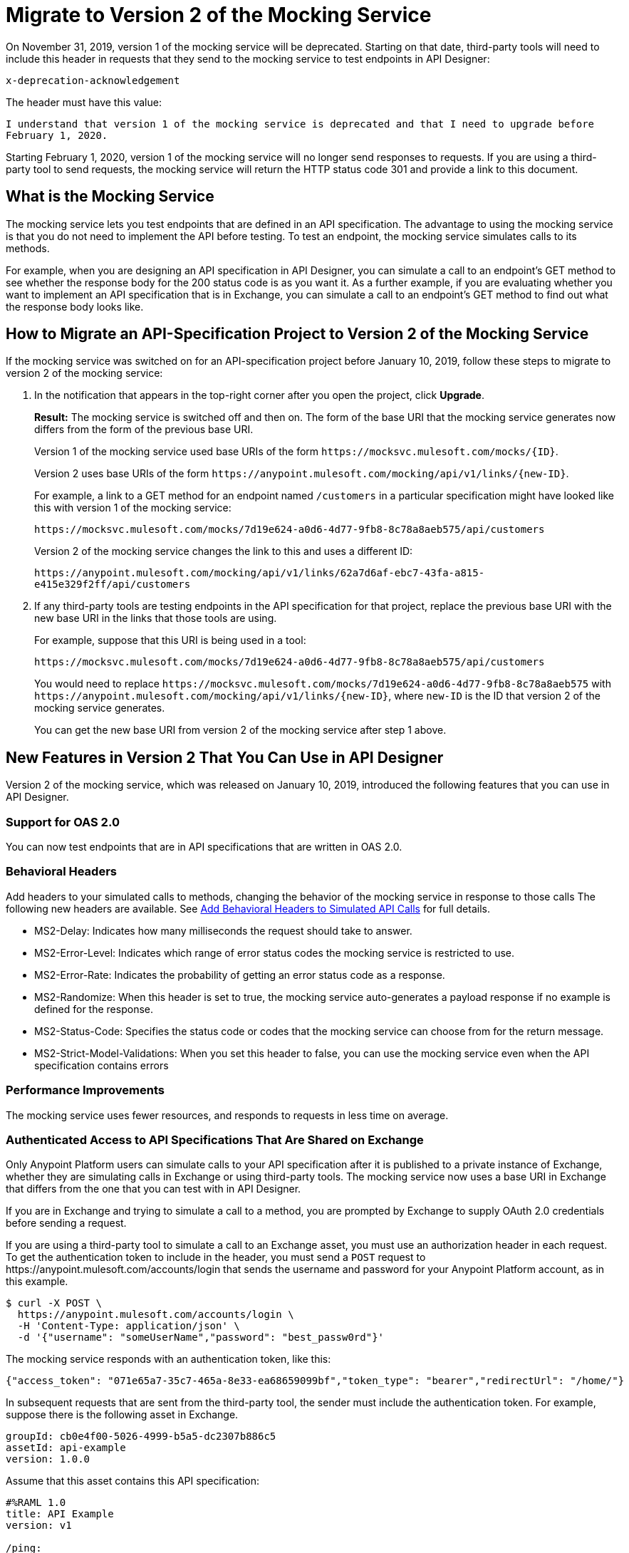= Migrate to Version 2 of the Mocking Service

On November 31, 2019, version 1 of the mocking service will be deprecated. Starting on that date, third-party tools will need to include this header in requests that they send to the mocking service to test endpoints in API Designer:

`x-deprecation-acknowledgement`

The header must have this value:

`I understand that version 1 of the mocking service is deprecated and that I need to upgrade before February 1, 2020.`

Starting February 1, 2020, version 1 of the mocking service will no longer send responses to requests. If you are using a third-party tool to send requests, the mocking service will return the HTTP status code 301 and provide a link to this document.

== What is the Mocking Service

The mocking service lets you test endpoints that are defined in an API specification. The advantage to using the mocking service is that you do not need to implement the API before testing. To test an endpoint, the mocking service simulates calls to its methods.

For example, when you are designing an API specification in API Designer, you can simulate a call to an endpoint’s GET method to see whether the response body for the 200 status code is as you want it. As a further example, if you are evaluating whether you want to implement an API specification that is in Exchange, you can simulate a call to an endpoint’s GET method to find out what the response body looks like.


== How to Migrate an API-Specification Project to Version 2 of the Mocking Service

If the mocking service was switched on for an API-specification project before January 10, 2019, follow these steps to migrate to version 2 of the mocking service:

. In the notification that appears in the top-right corner after you open the project, click *Upgrade*.
+
*Result:* The mocking service is switched off and then on. The form of the base URI that the mocking service generates now differs from the form of the previous base URI.
+
Version 1 of the mocking service used base URIs of the form `+https://mocksvc.mulesoft.com/mocks/{ID}+`.
+
Version 2 uses base URIs of the form `+https://anypoint.mulesoft.com/mocking/api/v1/links/{new-ID}+`.
+
For example, a link to a GET method for an endpoint named `/customers` in a particular specification might have looked like this with version 1 of the mocking service:
+
`+https://mocksvc.mulesoft.com/mocks/7d19e624-a0d6-4d77-9fb8-8c78a8aeb575/api/customers+`
+
Version 2 of the mocking service changes the link to this and uses a different ID:
+
`+https://anypoint.mulesoft.com/mocking/api/v1/links/62a7d6af-ebc7-43fa-a815-e415e329f2ff/api/customers+`

. If any third-party tools are testing endpoints in the API specification for that project, replace the previous base URI with the new base URI in the links that those tools are using.
+
For example, suppose that this URI is being used in a tool:
+
`+https://mocksvc.mulesoft.com/mocks/7d19e624-a0d6-4d77-9fb8-8c78a8aeb575/api/customers+`
+
You would need to replace `+https://mocksvc.mulesoft.com/mocks/7d19e624-a0d6-4d77-9fb8-8c78a8aeb575+` with `+https://anypoint.mulesoft.com/mocking/api/v1/links/{new-ID}+`, where `new-ID` is the ID that version 2 of the mocking service generates.
+
You can get the new base URI from version 2 of the mocking service after step 1 above.

== New Features in Version 2 That You Can Use in API Designer

Version 2 of the mocking service, which was released on January 10, 2019, introduced the following features that you can use in API Designer.

=== Support for OAS 2.0

You can now test endpoints that are in API specifications that are written in OAS 2.0.


=== Behavioral Headers

Add headers to your simulated calls to methods, changing the behavior of the mocking service in response to those calls The following new headers are available. See xref::apid-behavioral-headers.adoc[Add Behavioral Headers to Simulated API Calls] for full details.

* MS2-Delay: Indicates how many milliseconds the request should take to answer.
* MS2-Error-Level: Indicates which range of error status codes the mocking service is restricted to use.
* MS2-Error-Rate: Indicates the probability of getting an error status code as a response.
* MS2-Randomize: When this header is set to true, the mocking service auto-generates a payload response if no example is defined for the response.
* MS2-Status-Code: Specifies the status code or codes that the mocking service can choose from for the return message.
* MS2-Strict-Model-Validations: When you set this header to false, you can use the mocking service even when the API specification contains errors

=== Performance Improvements

The mocking service uses fewer resources, and responds to requests in less time on average.


=== Authenticated Access to API Specifications That Are Shared on Exchange

Only Anypoint Platform users can simulate calls to your API specification after it is published to a private instance of Exchange, whether they are simulating calls in Exchange or using third-party tools. The mocking service now uses a base URI in Exchange that differs from the one that you can test with in API Designer.

If you are in Exchange and trying to simulate a call to a method, you are prompted by Exchange to supply OAuth 2.0 credentials before sending a request.

If you are using a third-party tool to simulate a call to an Exchange asset, you must use an authorization header in each request. To get the authentication token to include in the header, you must send a `POST` request to +https://anypoint.mulesoft.com/accounts/login+ that sends the username and password for your Anypoint Platform account, as in this example.

```
$ curl -X POST \
  https://anypoint.mulesoft.com/accounts/login \
  -H 'Content-Type: application/json' \
  -d '{"username": "someUserName","password": "best_passw0rd"}'
```
The mocking service responds with an authentication token, like this:

```
{"access_token": "071e65a7-35c7-465a-8e33-ea68659099bf","token_type": "bearer","redirectUrl": "/home/"}
```

In subsequent requests that are sent from the third-party tool, the sender must include the authentication token. For example, suppose there is the following asset in Exchange.

```
groupId: cb0e4f00-5026-4999-b5a5-dc2307b886c5
assetId: api-example
version: 1.0.0
```

Assume that this asset contains this API specification:

```
#%RAML 1.0
title: API Example
version: v1

/ping:
  get:
    responses:
      200:
        body:
          application/json:
            example:
              status: OK
```

A `GET` request would look like this:

```
$ curl -X GET \
  https://anypoint.mulesoft.com/mocking/api/v1/sources/exchange/assets/cb0e4f00-5026-4999-b5a5-dc2307b886c5/api-example/1.0.0/m/ping \
  -H 'MS2-Authorization: Bearer 071e65a7-35c7-465a-8e33-ea68659099bf'
```

Assuming that the request uses the correct ID, URI, and authentication token, the mocking service would send this response:

```
{"status":"OK"}
```
